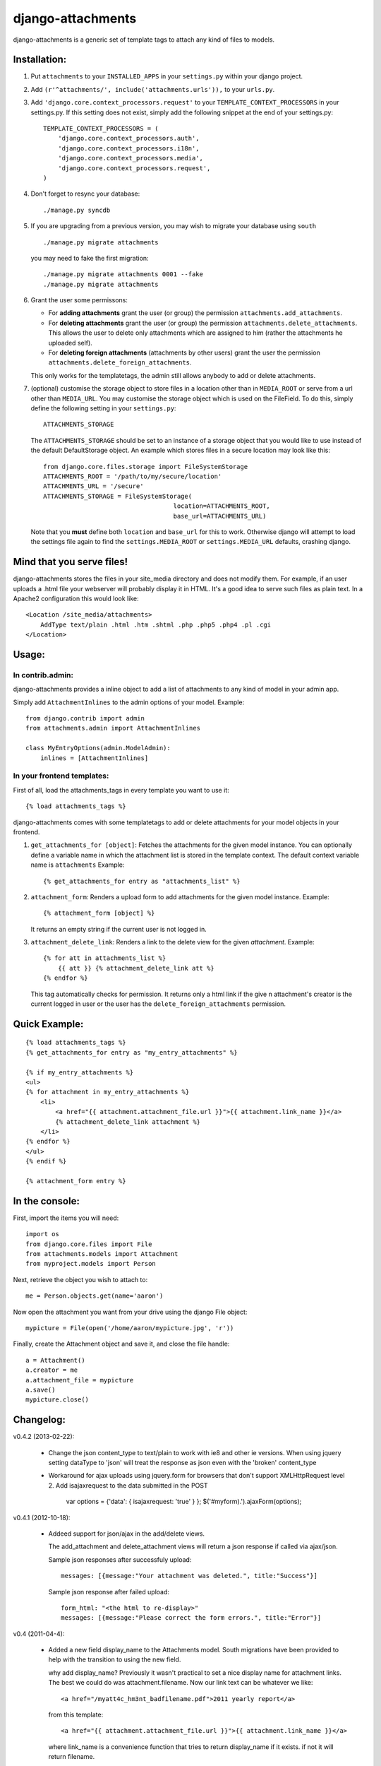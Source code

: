 ==================
django-attachments
==================

django-attachments is a generic set of template tags to attach any kind of
files to models.

Installation:
=============

1. Put ``attachments`` to your ``INSTALLED_APPS`` in your ``settings.py``
   within your django project.

2. Add ``(r'^attachments/', include('attachments.urls')),`` to your ``urls.py``.

3. Add ``'django.core.context_processors.request'`` to your ``TEMPLATE_CONTEXT_PROCESSORS``
   in your settings.py. If this setting does not exist, simply add the following
   snippet at the end of your settings.py::

    TEMPLATE_CONTEXT_PROCESSORS = (
        'django.core.context_processors.auth',
        'django.core.context_processors.i18n',
        'django.core.context_processors.media',
        'django.core.context_processors.request',
    )

4. Don't forget to resync your database::

    ./manage.py syncdb

5. If you are upgrading from a previous version, you may wish to migrate your
   database using ``south`` ::

    ./manage.py migrate attachments

   you may need to fake the first migration::

    ./manage.py migrate attachments 0001 --fake
    ./manage.py migrate attachments

6. Grant the user some permissons:

   * For **adding attachments** grant the user (or group) the permission
     ``attachments.add_attachments``.

   * For **deleting attachments** grant the user (or group) the permission
     ``attachments.delete_attachments``. This allows the user to delete only
     attachments which are assigned to him (rather the attachments he uploaded self).

   * For **deleting foreign attachments** (attachments by other users) grant
     the user the permission ``attachments.delete_foreign_attachments``.
     
   This only works for the templatetags, the admin still allows anybody to add
   or delete attachments.

7. (optional) customise the storage object to store files in a location other
   than in ``MEDIA_ROOT`` or serve from a url other than ``MEDIA_URL``. You may
   customise the storage object which is used on the FileField. To do this,
   simply define the following setting in your ``settings.py``::
     
     ATTACHMENTS_STORAGE

   The ``ATTACHMENTS_STORAGE`` should be set to an instance of a storage object that you 
   would like to use instead of the default DefaultStorage object. An example
   which stores files in a secure location may look like this:: 

     from django.core.files.storage import FileSystemStorage
     ATTACHMENTS_ROOT = '/path/to/my/secure/location'
     ATTACHMENTS_URL = '/secure'
     ATTACHMENTS_STORAGE = FileSystemStorage(
                                        location=ATTACHMENTS_ROOT,
                                        base_url=ATTACHMENTS_URL)

   Note that you **must** define both ``location`` and ``base_url`` for this to work.
   Otherwise django will attempt to load the settings file again to find the
   ``settings.MEDIA_ROOT`` or ``settings.MEDIA_URL`` defaults, crashing django. 


Mind that you serve files!
==========================

django-attachments stores the files in your site_media directory and does not modify
them. For example, if an user uploads a .html file your webserver will probably display
it in HTML. It's a good idea to serve such files as plain text. In a Apache2
configuration this would look like:: 

    <Location /site_media/attachments>
        AddType text/plain .html .htm .shtml .php .php5 .php4 .pl .cgi
    </Location>


Usage:
======

In contrib.admin:
-----------------

django-attachments provides a inline object to add a list of attachments to
any kind of model in your admin app.

Simply add ``AttachmentInlines`` to the admin options of your model. Example::

    from django.contrib import admin
    from attachments.admin import AttachmentInlines

    class MyEntryOptions(admin.ModelAdmin):
        inlines = [AttachmentInlines]

.. image:: http://cloud.github.com/downloads/bartTC/django-attachments/attachments_screenshot_admin.png

In your frontend templates:
---------------------------

First of all, load the attachments_tags in every template you want to use it::

    {% load attachments_tags %}
    
django-attachments comes with some templatetags to add or delete attachments
for your model objects in your frontend.

1. ``get_attachments_for [object]``: Fetches the attachments for the given
   model instance. You can optionally define a variable name in which the attachment
   list is stored in the template context. The default context variable name is
   ``attachments`` Example::
   
   {% get_attachments_for entry as "attachments_list" %}

2. ``attachment_form``: Renders a upload form to add attachments for the given
   model instance. Example::
   
    {% attachment_form [object] %}

   It returns an empty string if the current user is not logged in.

3. ``attachment_delete_link``: Renders a link to the delete view for the given
   *attachment*. Example::
   
    {% for att in attachments_list %}
        {{ att }} {% attachment_delete_link att %}
    {% endfor %}
    
   This tag automatically checks for permission. It returns only a html link if the
   give n attachment's creator is the current logged in user or the user has the 
   ``delete_foreign_attachments`` permission.

Quick Example:
==============

::

    {% load attachments_tags %}
    {% get_attachments_for entry as "my_entry_attachments" %}
    
    {% if my_entry_attachments %}
    <ul>
    {% for attachment in my_entry_attachments %}
        <li>
            <a href="{{ attachment.attachment_file.url }}">{{ attachment.link_name }}</a>
            {% attachment_delete_link attachment %}
        </li>
    {% endfor %}
    </ul>
    {% endif %}

    {% attachment_form entry %}

In the console:
===============

First, import the items you will need::

    import os
    from django.core.files import File
    from attachments.models import Attachment
    from myproject.models import Person

Next, retrieve the object you wish to attach to::

    me = Person.objects.get(name='aaron')

Now open the attachment you want from your drive using the django File object::

    mypicture = File(open('/home/aaron/mypicture.jpg', 'r'))

Finally, create the Attachment object and save it, and close the file handle::

    a = Attachment()
    a.creator = me
    a.attachment_file = mypicture
    a.save()
    mypicture.close()

Changelog:
==========

v0.4.2 (2013-02-22):

   * Change the json content_type to text/plain to work with ie8 and other ie versions.  When using jquery setting
     dataType to 'json' will treat the response as json even with the 'broken' content_type
   
   * Workaround for ajax uploads using jquery.form for browsers that don't support XMLHttpRequest level 2.
     Add isajaxrequest to the data submitted in the POST
       
       var options = {'data': { isajaxrequest: 'true' } };
       $('#myform).').ajaxForm(options);
     
v0.4.1 (2012-10-18):

    * Addeed support for json/ajax in the add/delete views.

      The add_attachment and delete_attachment views will return a json response if called via ajax/json.

      Sample json responses after successfuly upload::

       messages: [{message:"Your attachment was deleted.", title:"Success"}]

      Sample json response after failed upload::

       form_html: "<the html to re-display>"
       messages: [{message:"Please correct the form errors.", title:"Error"}]
       
v0.4 (2011-04-4):
 
    * Added a new field display_name to the Attachments model. South migrations have been
      provided to help with the transition to using the new field. 

      why add display_name?
      Previously it wasn't practical to set a nice display name for attachment links.
      The best we could do was attachment.filename. Now our link text can be whatever we like::

       <a href="/myatt4c_hm3nt_badfilename.pdf">2011 yearly report</a>

      from this template::

       <a href="{{ attachment.attachment_file.url }}">{{ attachment.link_name }}</a>

      where link_name is a convenience function that tries to return display_name if it exists.
      if not it will return filename.

v0.3.1 (2009-07-29):

    * Added a note to the README that you should secure your static files.

v0.3 (2009-07-22):

    * This version adds more granular control about user permissons. You need
      to explicitly add permissions to users who should been able to upload,
      delete or delete foreign attachments. 

      This might be **backwards incompatible** as you did not need to assign add/delete
      permissions before!
